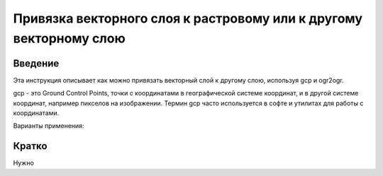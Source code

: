 .. sectionauthor:: Артём Светлов <artem.svetlov@nextgis.ru>

.. _howto_vector_ref:

Привязка векторного слоя к растровому или к другому векторному слою
==========================================================================

Введение
---------

Эта инструкция описывает как можно привязать векторный слой к другому слою, используя gcp и ogr2ogr.

gcp - это Ground Control Points, точки с координатами в географической системе координат, и в другой системе координат, например пикселов на изображении. Термин gcp часто используется в софте и утилитах для работы с координатами.

Варианты применения:


Кратко
---------

Нужно 

